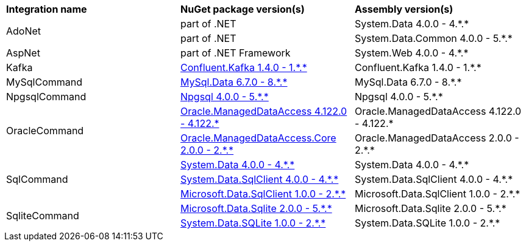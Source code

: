 :star: *
:nuget: https://www.nuget.org/packages

|===
|**Integration name** |**NuGet package version(s)** |**Assembly version(s)** 
.2+| AdoNet
| part of .NET
| System.Data 4.0.0 - 4.{star}.{star}

| part of .NET
| System.Data.Common 4.0.0 - 5.{star}.{star}

.1+| AspNet
| part of .NET Framework
| System.Web 4.0.0 - 4.{star}.{star}

.1+| Kafka
| {nuget}/Confluent.Kafka[Confluent.Kafka 1.4.0 - 1.{star}.{star}]
| Confluent.Kafka 1.4.0 - 1.{star}.{star}

.1+| MySqlCommand
| {nuget}/MySql.Data[MySql.Data 6.7.0 - 8.{star}.{star}]
| MySql.Data 6.7.0 - 8.{star}.{star}

.1+| NpgsqlCommand
| {nuget}/Npgsql[Npgsql 4.0.0 - 5.{star}.{star}]
| Npgsql 4.0.0 - 5.{star}.{star}

.2+| OracleCommand
| {nuget}/Oracle.ManagedDataAccess[Oracle.ManagedDataAccess 4.122.0 - 4.122.{star}]
| Oracle.ManagedDataAccess 4.122.0 - 4.122.{star}

| {nuget}/Oracle.ManagedDataAccess.Core[Oracle.ManagedDataAccess.Core 2.0.0 - 2.{star}.{star}]
| Oracle.ManagedDataAccess 2.0.0 - 2.{star}.{star}

.3+| SqlCommand
| {nuget}/System.Data[System.Data 4.0.0 - 4.{star}.{star}]
| System.Data 4.0.0 - 4.{star}.{star}

| {nuget}/System.Data.SqlClient[System.Data.SqlClient 4.0.0 - 4.{star}.{star}]
| System.Data.SqlClient 4.0.0 - 4.{star}.{star}

| {nuget}/Microsoft.Data.SqlClient[Microsoft.Data.SqlClient 1.0.0 - 2.{star}.{star}]
| Microsoft.Data.SqlClient 1.0.0 - 2.{star}.{star}

.2+| SqliteCommand
| {nuget}/Microsoft.Data.Sqlite[Microsoft.Data.Sqlite 2.0.0 - 5.{star}.{star}]
| Microsoft.Data.Sqlite 2.0.0 - 5.{star}.{star}

| {nuget}/System.Data.SQLite[System.Data.SQLite 1.0.0 - 2.{star}.{star}]
| System.Data.SQLite 1.0.0 - 2.{star}.{star}

|===
